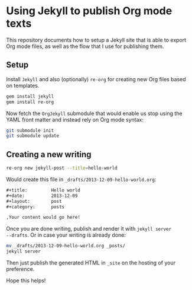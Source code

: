 * Using Jekyll to publish Org mode texts

This repository documents how to setup a Jekyll site that is able to
export Org mode files, as well as the flow that I use for publishing them.

** Setup

Install =Jekyll= and also (optionally) =re-org= for creating 
new Org files based on templates.

#+begin_src sh :tangle setup.sh
gem install jekyll
gem install re-org
#+end_src

Now fetch the =OrgJekyll= submodule that would enable us stop using
the YAML front matter and instead rely on Org mode syntax:

#+begin_src sh :tangle setup.sh
git submodule init
git submodule update
#+end_src

** Creating a new writing

#+begin_src sh
re-org new jekyll-post --title=hello-world
#+end_src

Would create this file in ~_drafts/2013-12-09-hello-world.org~:

#+begin_src org
  ,#+title:         Hello world
  ,#+date:          2013-12-09
  ,#+layout:        post
  ,#+category:      posts
  
  ,Your content would go here!
  
#+end_src

Once you are done writing, publish and render it with =jekyll server
--drafts=. Or in case your writing is already done:

#+begin_src sh
mv _drafts/2013-12-09-hello-world.org _posts/
jekyll server
#+end_src

Then just publish the generated HTML in =_site= on the hosting of your preference.

Hope this helps!
